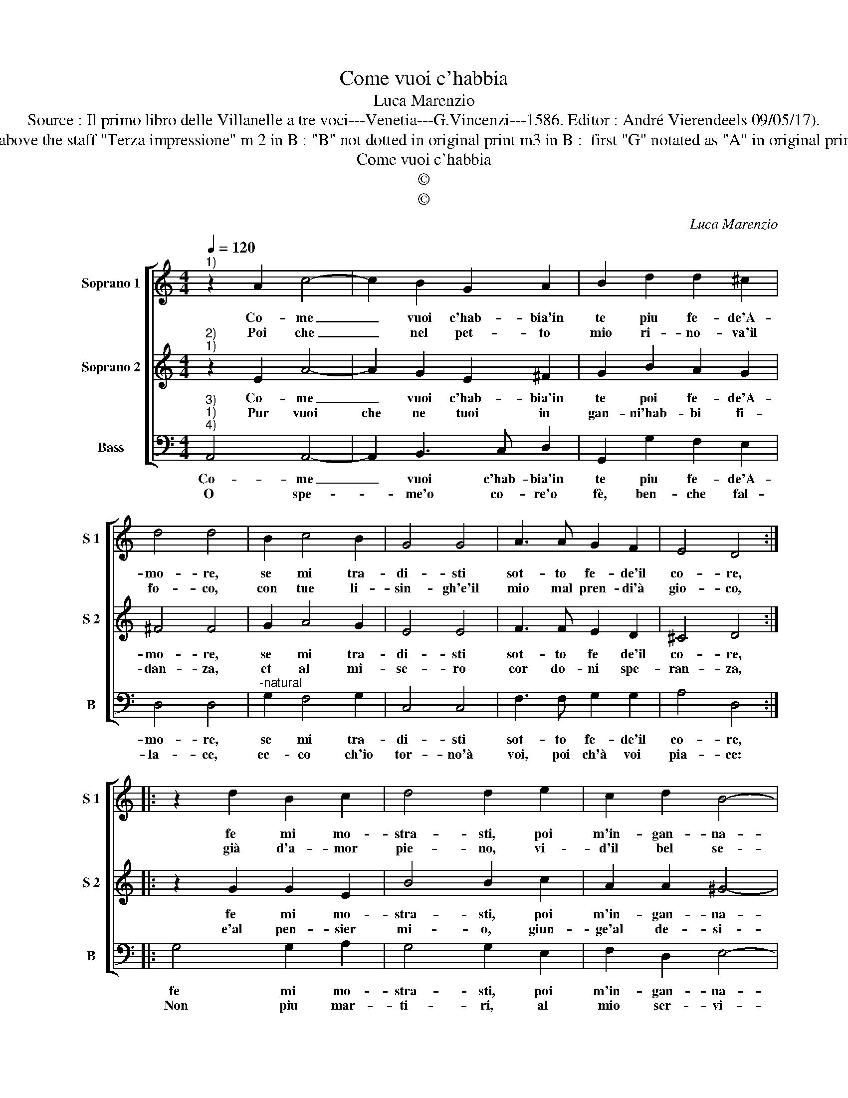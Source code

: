 X:1
T:Come vuoi c'habbia
T:Luca Marenzio
T:Source : Il primo libro delle Villanelle a tre voci---Venetia---G.Vincenzi---1586. Editor : André Vierendeels 09/05/17).
T:Notes : Original clefs : C1, C2, F4 Editorial accidentals above the staff "Terza impressione" m 2 in B : "B" not dotted in original print m3 in B :  first "G" notated as "A" in original print m 9 in B : first  "G" notated as quarter in original print              
T:Come vuoi c'habbia
T:©
T:©
C:Luca Marenzio
Z:©
%%score [ 1 2 3 ]
L:1/8
Q:1/4=120
M:4/4
K:C
V:1 treble nm="Soprano 1" snm="S 1"
V:2 treble nm="Soprano 2" snm="S 2"
V:3 bass nm="Bass" snm="B"
V:1
"^1)" z2 A2 c4- | c2 B2 G2 A2 | B2 d2 d2 ^c2 | d4 d4 | B2 c4 B2 | G4 G4 | A3 A G2 F2 | E4 D4 :: %8
w: Co- me|_ vuoi c'hab- bia'in|te piu fe- de'A-|mo- re,|se mi tra-|di- sti|sot- to fe- de'il|co- re,|
w: Poi che|_ nel pet- to|mio ri- no- va'il|fo- co,|con tue li-|sin- gh'e'il|mio mal pren- di'à|gio- co,|
 z2 d2 B2 c2 | d4 d2 e2 | c2 d2 B4- | B4 B4 | e6 d2- | d2 c2 B3 A | A8 |] %15
w: fe mi mo-|stra- sti, poi|m'in- gan- na-|* sti,|ahi, fe|_ fal- la ce'ahi-|me.|
w: già d'a- mor|pie- no, vi-|d'il bel se-|* no,|ahi, co-|* re'in- gra- to'ahi-|me.|
V:2
"^2)""^1)" z2 E2 A4- | A2 G2 E2 ^F2 | G2 B2 A2 G2 | ^F4 F4 | G2 A4 G2 | E4 E4 | F3 F E2 D2 | %7
w: Co- me|_ vuoi c'hab- bia'in|te poi fe- de'A-|mo- re,|se mi tra-|di- sti|sot- to fe de'il|
w: Pur vuoi|che ne tuoi in|gan- ni'hab- bi fi-|dan- za,|et al mi-|se- ro|cor do- ni spe-|
 ^C4 D4 :: z2 G2 G2 E2 | B4 B2 c2 | A2 A2 ^G4- | G4 ^G4 | c6 B2- | B2 A2 ^G3 A | A8 |] %15
w: co- re,|fe mi mo-|stra- sti, poi|m'in- gan- na-|* sti,|ahi, fe|_ fal- la- ce'ahi-|me.|
w: ran- za,|e'al pen- sier|mi- o, giun-|ge'al de- si-|* o,|ahi, spe-|* rar va- no'ahi-|me.|
V:3
"^3)""^1)""^4)" A,,4 A,,4- | A,,2 B,,3 C, D,2 | G,,2 G,2 F,2 E,2 | D,4 D,4 | %4
w: Co- me|_ vuoi c'hab- bia'in|te piu fe- de'A-|mo- re,|
w: O spe-|* me'o co- re'o|fè, ben- che fal-|la- ce,|
"^-natural" G,2 F,4 G,2 | C,4 C,4 | F,3 F, G,2 G,2 | A,4 D,4 :: G,4 G,2 A,2 | G,4 G,2 E,2 | %10
w: se mi tra-|di- sti|sot- to fe- de'il|co- re,|fe mi mo-|stra- sti, poi|
w: ec- co ch'io|tor- no'à|voi, poi ch'à voi|pia- ce:|Non piu mar-|ti- ri, al|
 F,2 D,2 E,4- | E,4 E,4 | C,6 G,,2- | G,,2 A,,2 E,3 A,, | A,,8 |] %15
w: m'in- gan- na-|* sti,|ahi, fe|_ fal- la- ce'ahi-|me.|
w: mio ser- vi-|* re,|non piu|_ tor- men- ti'ahi-|me.|

